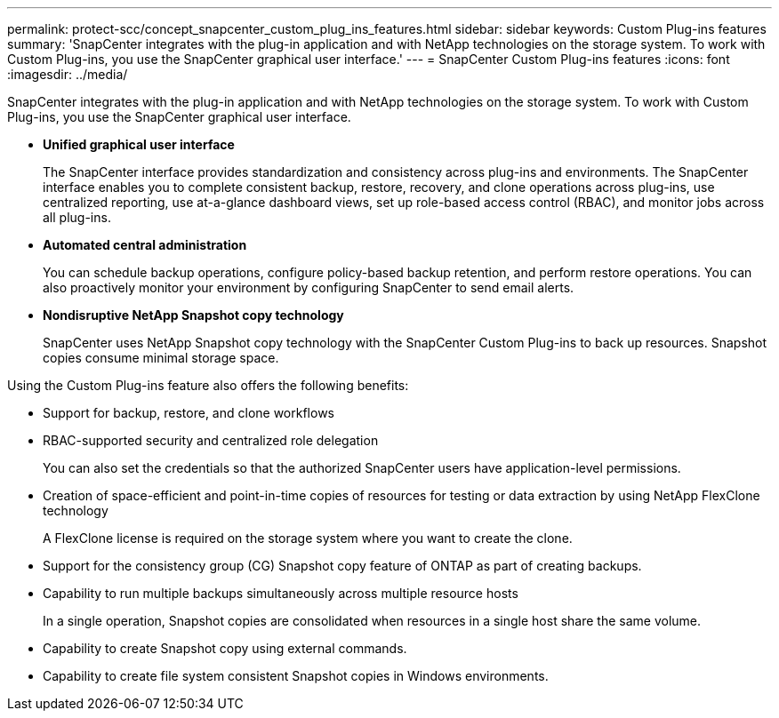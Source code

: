 ---
permalink: protect-scc/concept_snapcenter_custom_plug_ins_features.html
sidebar: sidebar
keywords: Custom Plug-ins features
summary: 'SnapCenter integrates with the plug-in application and with NetApp technologies on the storage system. To work with Custom Plug-ins, you use the SnapCenter graphical user interface.'
---
= SnapCenter Custom Plug-ins features
:icons: font
:imagesdir: ../media/

[.lead]
SnapCenter integrates with the plug-in application and with NetApp technologies on the storage system. To work with Custom Plug-ins, you use the SnapCenter graphical user interface.

* *Unified graphical user interface*
+
The SnapCenter interface provides standardization and consistency across plug-ins and environments. The SnapCenter interface enables you to complete consistent backup, restore, recovery, and clone operations across plug-ins, use centralized reporting, use at-a-glance dashboard views, set up role-based access control (RBAC), and monitor jobs across all plug-ins.

* *Automated central administration*
+
You can schedule backup operations, configure policy-based backup retention, and perform restore operations. You can also proactively monitor your environment by configuring SnapCenter to send email alerts.

* *Nondisruptive NetApp Snapshot copy technology*
+
SnapCenter uses NetApp Snapshot copy technology with the SnapCenter Custom Plug-ins to back up resources. Snapshot copies consume minimal storage space.

Using the Custom Plug-ins feature also offers the following benefits:

* Support for backup, restore, and clone workflows
* RBAC-supported security and centralized role delegation
+
You can also set the credentials so that the authorized SnapCenter users have application-level permissions.

* Creation of space-efficient and point-in-time copies of resources for testing or data extraction by using NetApp FlexClone technology
+
A FlexClone license is required on the storage system where you want to create the clone.

* Support for the consistency group (CG) Snapshot copy feature of ONTAP as part of creating backups.
* Capability to run multiple backups simultaneously across multiple resource hosts
+
In a single operation, Snapshot copies are consolidated when resources in a single host share the same volume.

* Capability to create Snapshot copy using external commands.
* Capability to create file system consistent Snapshot copies in Windows environments.
